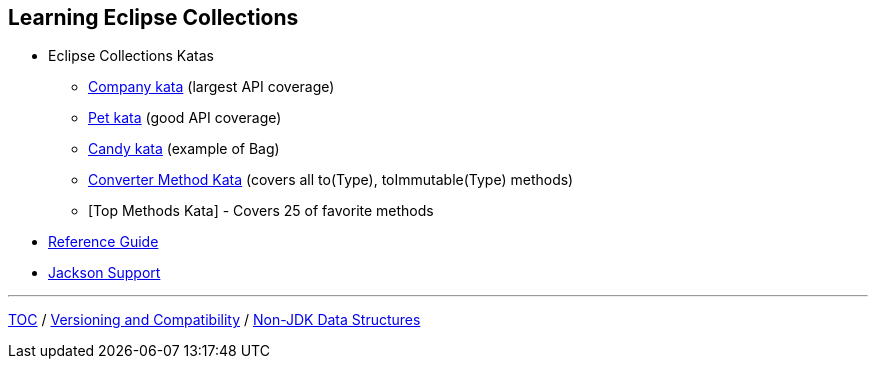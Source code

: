 :icons: font

== Learning Eclipse Collections

* Eclipse Collections Katas
** https://github.com/eclipse/eclipse-collections-kata/tree/master/company-kata[Company kata] (largest API coverage)
** https://github.com/eclipse/eclipse-collections-kata/tree/master/pet-kata[Pet kata] (good API coverage)
** https://github.com/eclipse/eclipse-collections-kata/tree/master/candy-kata[Candy kata] (example of Bag)
** https://github.com/eclipse/eclipse-collections-kata/tree/master/converter-method-kata[Converter Method Kata] (covers all to(Type), toImmutable(Type) methods)
** [Top Methods Kata] - Covers 25 of favorite methods
* https://github.com/eclipse/eclipse-collections/blob/master/docs/guide.md[Reference Guide]
* https://github.com/eclipse/eclipse-collections/blob/master/docs/jackson.md[Jackson Support]

---

link:./00_toc.adoc[TOC] /
link:05_compatibility.adoc[Versioning and Compatibility] /
link:./07_nonjdk_datastructures.adoc[Non-JDK Data Structures]
